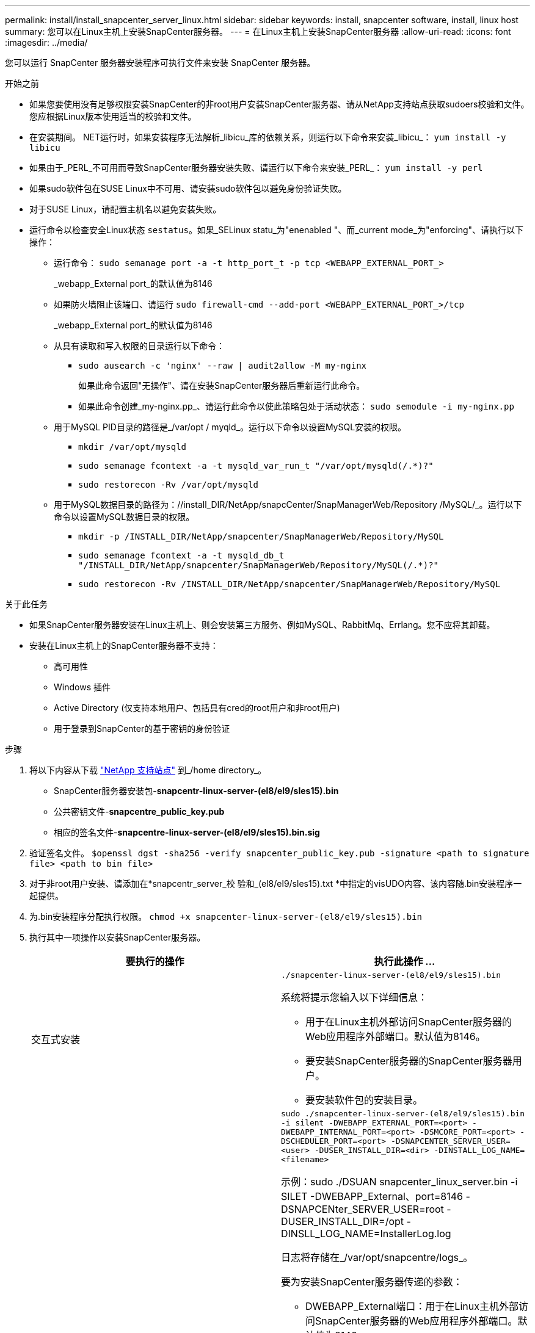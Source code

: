 ---
permalink: install/install_snapcenter_server_linux.html 
sidebar: sidebar 
keywords: install, snapcenter software, install, linux host 
summary: 您可以在Linux主机上安装SnapCenter服务器。 
---
= 在Linux主机上安装SnapCenter服务器
:allow-uri-read: 
:icons: font
:imagesdir: ../media/


[role="lead"]
您可以运行 SnapCenter 服务器安装程序可执行文件来安装 SnapCenter 服务器。

.开始之前
* 如果您要使用没有足够权限安装SnapCenter的非root用户安装SnapCenter服务器、请从NetApp支持站点获取sudoers校验和文件。您应根据Linux版本使用适当的校验和文件。
* 在安装期间。 NET运行时，如果安装程序无法解析_libicu_库的依赖关系，则运行以下命令来安装_libicu_： `yum install -y libicu`
* 如果由于_PERL_不可用而导致SnapCenter服务器安装失败、请运行以下命令来安装_PERL_： `yum install -y perl`
* 如果sudo软件包在SUSE Linux中不可用、请安装sudo软件包以避免身份验证失败。
* 对于SUSE Linux，请配置主机名以避免安装失败。
* 运行命令以检查安全Linux状态 `sestatus`。如果_SELinux statu_为"enenabled "、而_current mode_为"enforcing"、请执行以下操作：
+
** 运行命令： `sudo semanage port -a -t http_port_t -p tcp <WEBAPP_EXTERNAL_PORT_>`
+
_webapp_External port_的默认值为8146

** 如果防火墙阻止该端口、请运行 `sudo firewall-cmd --add-port <WEBAPP_EXTERNAL_PORT_>/tcp`
+
_webapp_External port_的默认值为8146

** 从具有读取和写入权限的目录运行以下命令：
+
*** `sudo ausearch -c 'nginx' --raw | audit2allow -M my-nginx`
+
如果此命令返回"无操作"、请在安装SnapCenter服务器后重新运行此命令。

*** 如果此命令创建_my-nginx.pp_、请运行此命令以使此策略包处于活动状态： `sudo semodule -i my-nginx.pp`


** 用于MySQL PID目录的路径是_/var/opt / myqld_。运行以下命令以设置MySQL安装的权限。
+
*** `mkdir /var/opt/mysqld`
*** `sudo semanage fcontext -a -t mysqld_var_run_t "/var/opt/mysqld(/.*)?"`
*** `sudo restorecon -Rv /var/opt/mysqld`


** 用于MySQL数据目录的路径为：//install_DIR/NetApp/snapcCenter/SnapManagerWeb/Repository /MySQL/_。运行以下命令以设置MySQL数据目录的权限。
+
*** `mkdir -p /INSTALL_DIR/NetApp/snapcenter/SnapManagerWeb/Repository/MySQL`
*** `sudo semanage fcontext -a -t mysqld_db_t "/INSTALL_DIR/NetApp/snapcenter/SnapManagerWeb/Repository/MySQL(/.*)?"`
*** `sudo restorecon -Rv /INSTALL_DIR/NetApp/snapcenter/SnapManagerWeb/Repository/MySQL`






.关于此任务
* 如果SnapCenter服务器安装在Linux主机上、则会安装第三方服务、例如MySQL、RabbitMq、Errlang。您不应将其卸载。
* 安装在Linux主机上的SnapCenter服务器不支持：
+
** 高可用性
** Windows 插件
** Active Directory (仅支持本地用户、包括具有cred的root用户和非root用户)
** 用于登录到SnapCenter的基于密钥的身份验证




.步骤
. 将以下内容从下载 https://mysupport.netapp.com/site/products/all/details/snapcenter/downloads-tab["NetApp 支持站点"^] 到_/home directory_。
+
** SnapCenter服务器安装包-*snapcentr-linux-server-(el8/el9/sles15).bin*
** 公共密钥文件-*snapcentre_public_key.pub*
** 相应的签名文件-*snapcentre-linux-server-(el8/el9/sles15).bin.sig*


. 验证签名文件。
`$openssl dgst -sha256 -verify snapcenter_public_key.pub -signature <path to signature file> <path to bin file>`
. 对于非root用户安装、请添加在*snapcentr_server_校 验和_(el8/el9/sles15).txt *中指定的visUDO内容、该内容随.bin安装程序一起提供。
. 为.bin安装程序分配执行权限。
`chmod +x snapcenter-linux-server-(el8/el9/sles15).bin`
. 执行其中一项操作以安装SnapCenter服务器。
+
|===
| 要执行的操作 | 执行此操作 ... 


 a| 
交互式安装
 a| 
`./snapcenter-linux-server-(el8/el9/sles15).bin`

系统将提示您输入以下详细信息：

** 用于在Linux主机外部访问SnapCenter服务器的Web应用程序外部端口。默认值为8146。
** 要安装SnapCenter服务器的SnapCenter服务器用户。
** 要安装软件包的安装目录。




 a| 
非交互式安装
 a| 
`sudo ./snapcenter-linux-server-(el8/el9/sles15).bin -i silent -DWEBAPP_EXTERNAL_PORT=<port> -DWEBAPP_INTERNAL_PORT=<port> -DSMCORE_PORT=<port> -DSCHEDULER_PORT=<port>  -DSNAPCENTER_SERVER_USER=<user> -DUSER_INSTALL_DIR=<dir> -DINSTALL_LOG_NAME=<filename>`

示例：sudo ./DSUAN snapcenter_linux_server.bin -i SILET -DWEBAPP_External、port=8146 -DSNAPCENter_SERVER_USER=root -DUSER_INSTALL_DIR=/opt -DINSLL_LOG_NAME=InstallerLog.log

日志将存储在_/var/opt/snapcentre/logs_。

要为安装SnapCenter服务器传递的参数：

** DWEBAPP_External端口：用于在Linux主机外部访问SnapCenter服务器的Web应用程序外部端口。默认值为8146。
** DWEBAPP_INTERNAL_PORT：用于在Linux主机中访问SnapCenter服务器的Web应用程序内部端口。默认值为8147。
** DSMCORE_PORT：运行smcore服务的SMCore端口。默认值为8145。
** DSCHEDULER_PORT：运行计划程序服务的计划程序端口。默认值为8154。
** DSNAPCENer_SERVER_USER：要安装SnapCenter服务器的SnapCenter服务器用户。对于_DSNAPCENER_SERVER_USER_，默认为运行安装程序的用户。
** duser_install_DIR：要安装软件包的安装目录。对于_duser_install_DIR_、默认安装目录为_/opt_。
** DINSTORL_LOG_NAME：用于存储安装日志的日志文件名。这是一个可选参数、如果指定、则控制台上不会显示任何日志。 如果不指定此参数、则日志将显示在控制台上、并存储在默认日志文件中。
** DSELINUX：如果_SELinux STATUS _为"enenabled "、_current mode_为"enforcing"、并且您已执行Before You开始部分中提到的命令、则应指定此参数并将值分配为1。默认值为0。
** DUPGRADE：默认值为0。将此参数及其值指定为除0以外的任何整数以升级SnapCenter服务器。


|===


.下一步是什么？
* 如果_SELinux statu_为"enenabled (启用)"、而_current mode_为"enforcing"(强制执行)、则*nginx*服务将无法启动。您应运行以下命令：
+
.. 转到主目录。
.. 运行命令： `journalctl -x|grep nginx`。
.. 如果不允许Web应用程序内部端口(8147)侦听、请运行以下命令：
+
*** `ausearch -c 'nginx' --raw | audit2allow -M my-nginx`
*** `semodule -i my-nginx.pp`


.. 运行 `setsebool -P httpd_can_network_connect on`






== 注册产品以启用支持

如果您是NetApp的新用户、并且没有现有的NetApp帐户、则应注册产品以启用支持。

.步骤
. 安装SnapCenter后，导航到*help >关于*。
. 在_About SnapCenter _对话框中、记下SnapCenter实例、该实例是一个以871开头的20位数字。
. 单击。 https://register.netapp.com[]
. 单击 * 我不是 NetApp 注册客户 * 。
. 指定您的详细信息以自行注册。
. 将NetApp Reference SN字段留空。
. 从“SnapCenter产品线”下拉列表中选择*Product*。
. 选择计费提供商。
. 输入20位数的SnapCenter实例ID。
. 单击 * 提交 * 。

